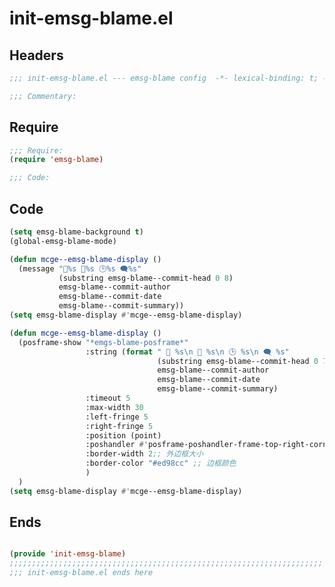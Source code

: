 * init-emsg-blame.el
:PROPERTIES:
:HEADER-ARGS: :tangle (concat temporary-file-directory "init-emsg-blame.el") :lexical t
:END:

** Headers
#+begin_src emacs-lisp
;;; init-emsg-blame.el --- emsg-blame config  -*- lexical-binding: t; -*-

;;; Commentary:

  #+end_src

** Require
#+begin_src emacs-lisp
;;; Require:
(require 'emsg-blame)

;;; Code:

  #+end_src

** Code

#+begin_src emacs-lisp :tangle no
(setq emsg-blame-background t)
(global-emsg-blame-mode)

(defun mcge--emsg-blame-display ()
  (message "🔑%s 👤%s 🕒%s 🗨%s"
           (substring emsg-blame--commit-head 0 8)
           emsg-blame--commit-author
           emsg-blame--commit-date
           emsg-blame--commit-summary))
(setq emsg-blame-display #'mcge--emsg-blame-display)
#+end_src

#+begin_src emacs-lisp
(defun mcge--emsg-blame-display ()
  (posframe-show "*emgs-blame-posframe*"
                 :string (format " 🔑 %s\n 👤 %s\n 🕒 %s\n 🗨 %s"
                                 (substring emsg-blame--commit-head 0 7)
                                 emsg-blame--commit-author
                                 emsg-blame--commit-date
                                 emsg-blame--commit-summary)
                 :timeout 5
                 :max-width 30
                 :left-fringe 5
                 :right-fringe 5
                 :position (point)
                 :poshandler #'posframe-poshandler-frame-top-right-corner
                 :border-width 2;; 外边框大小
                 :border-color "#ed98cc" ;; 边框颜色
                 )
  )
(setq emsg-blame-display #'mcge--emsg-blame-display)
#+end_src

** Ends
#+begin_src emacs-lisp

(provide 'init-emsg-blame)
;;;;;;;;;;;;;;;;;;;;;;;;;;;;;;;;;;;;;;;;;;;;;;;;;;;;;;;;;;;;;;;;;;;;;;
;;; init-emsg-blame.el ends here
  #+end_src
